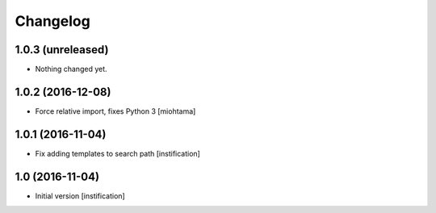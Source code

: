 Changelog
=========

1.0.3 (unreleased)
------------------

- Nothing changed yet.


1.0.2 (2016-12-08)
------------------

- Force relative import, fixes Python 3 [miohtama]


1.0.1 (2016-11-04)
------------------

- Fix adding templates to search path [instification]


1.0 (2016-11-04)
----------------
- Initial version [instification]
